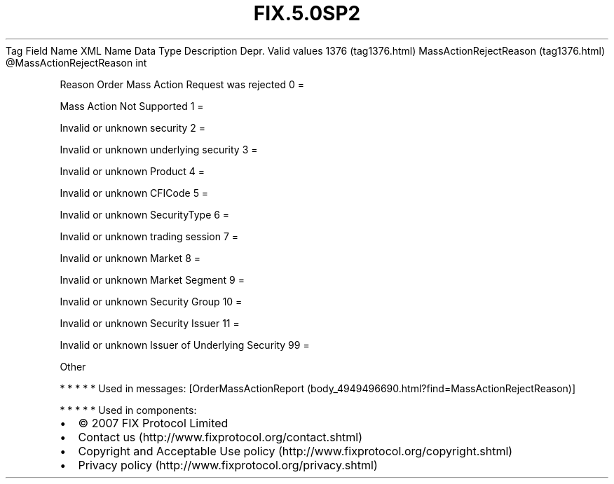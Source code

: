 .TH FIX.5.0SP2 "" "" "Tag #1376"
Tag
Field Name
XML Name
Data Type
Description
Depr.
Valid values
1376 (tag1376.html)
MassActionRejectReason (tag1376.html)
\@MassActionRejectReason
int
.PP
Reason Order Mass Action Request was rejected
0
=
.PP
Mass Action Not Supported
1
=
.PP
Invalid or unknown security
2
=
.PP
Invalid or unknown underlying security
3
=
.PP
Invalid or unknown Product
4
=
.PP
Invalid or unknown CFICode
5
=
.PP
Invalid or unknown SecurityType
6
=
.PP
Invalid or unknown trading session
7
=
.PP
Invalid or unknown Market
8
=
.PP
Invalid or unknown Market Segment
9
=
.PP
Invalid or unknown Security Group
10
=
.PP
Invalid or unknown Security Issuer
11
=
.PP
Invalid or unknown Issuer of Underlying Security
99
=
.PP
Other
.PP
   *   *   *   *   *
Used in messages:
[OrderMassActionReport (body_4949496690.html?find=MassActionRejectReason)]
.PP
   *   *   *   *   *
Used in components:

.PD 0
.P
.PD

.PP
.PP
.IP \[bu] 2
© 2007 FIX Protocol Limited
.IP \[bu] 2
Contact us (http://www.fixprotocol.org/contact.shtml)
.IP \[bu] 2
Copyright and Acceptable Use policy (http://www.fixprotocol.org/copyright.shtml)
.IP \[bu] 2
Privacy policy (http://www.fixprotocol.org/privacy.shtml)
